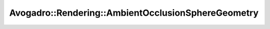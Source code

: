 Avogadro::Rendering::AmbientOcclusionSphereGeometry
=========================================================

.. doxygenclass:: Avogadro::Rendering::AmbientOcclusionSphereGeometry
   :members:
